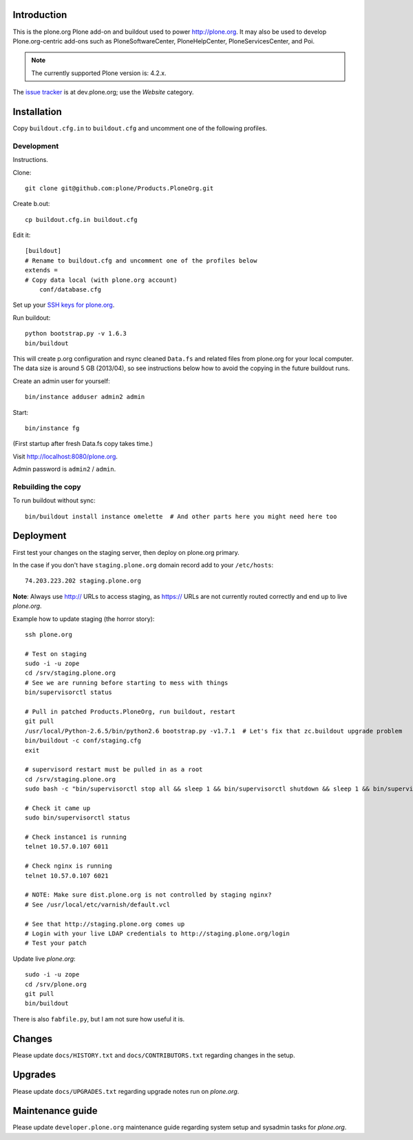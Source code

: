 Introduction
============

This is the plone.org Plone add-on and buildout used to power http://plone.org.
It may also be used to develop Plone.org-centric add-ons such as
PloneSoftwareCenter, PloneHelpCenter, PloneServicesCenter, and Poi.

.. Note::

    The currently supported Plone version is: 4.2.x.

.. image:: https://github.com/plone/Products.PloneOrg/raw/master/screenshot.png

The `issue tracker`_ is at dev.plone.org; use the *Website* category.

.. _issue tracker: https://dev.plone.org/query?status=assigned&status=confirmed&status=new&status=reopened&component=Website&col=id&col=summary&col=status&col=type&col=priority&col=milestone&col=component&order=priority

Installation
============

Copy ``buildout.cfg.in`` to ``buildout.cfg`` and uncomment one of the following profiles.

Development
-----------

Instructions.

Clone::

    git clone git@github.com:plone/Products.PloneOrg.git

Create b.out::

    cp buildout.cfg.in buildout.cfg

Edit it::

    [buildout]
    # Rename to buildout.cfg and uncomment one of the profiles below
    extends =
    # Copy data local (with plone.org account)
        conf/database.cfg

Set up your `SSH keys for plone.org <http://opensourcehacker.com/2012/10/24/ssh-key-and-passwordless-login-basics-for-developers/>`_.

Run buildout::

    python bootstrap.py -v 1.6.3
    bin/buildout

This will create p.org configuration and rsync cleaned ``Data.fs``
and related files from plone.org for your local computer. The data
size is around 5 GB (2013/04), so see instructions below
how to avoid the copying in the future buildout runs.

Create an admin user for yourself::

    bin/instance adduser admin2 admin

Start::

    bin/instance fg

(First startup after fresh Data.fs copy takes time.)

Visit `http://localhost:8080/plone.org <http://localhost:8080/plone.org>`_.

Admin password is ``admin2`` / ``admin``.

Rebuilding the copy
------------------------

To run buildout without sync::

    bin/buildout install instance omelette  # And other parts here you might need here too

Deployment
==============

First test your changes on the staging server, then deploy on plone.org primary.

In the case if you don't have ``staging.plone.org`` domain record add to your ``/etc/hosts``::

    74.203.223.202 staging.plone.org

**Note**: Always use http:// URLs to access staging, as https:// URLs are not currently routed correctly and
end up to live *plone.org*.

Example how to update staging (the horror story)::

    ssh plone.org

    # Test on staging
    sudo -i -u zope
    cd /srv/staging.plone.org
    # See we are running before starting to mess with things
    bin/supervisorctl status

    # Pull in patched Products.PloneOrg, run buildout, restart
    git pull
    /usr/local/Python-2.6.5/bin/python2.6 bootstrap.py -v1.7.1  # Let's fix that zc.buildout upgrade problem
    bin/buildout -c conf/staging.cfg
    exit

    # supervisord restart must be pulled in as a root
    cd /srv/staging.plone.org
    sudo bash -c "bin/supervisorctl stop all && sleep 1 && bin/supervisorctl shutdown && sleep 1 && bin/supervisord && bin/supervisorctl start all"

    # Check it came up
    sudo bin/supervisorctl status

    # Check instance1 is running
    telnet 10.57.0.107 6011

    # Check nginx is running
    telnet 10.57.0.107 6021

    # NOTE: Make sure dist.plone.org is not controlled by staging nginx?
    # See /usr/local/etc/varnish/default.vcl

    # See that http://staging.plone.org comes up
    # Login with your live LDAP credentials to http://staging.plone.org/login
    # Test your patch

Update live *plone.org*::

    sudo -i -u zope
    cd /srv/plone.org
    git pull
    bin/buildout

There is also ``fabfile.py``, but I am not sure how useful it is.

Changes
=========

Please update ``docs/HISTORY.txt`` and ``docs/CONTRIBUTORS.txt`` regarding changes in the setup.

Upgrades
=========

Please update ``docs/UPGRADES.txt`` regarding upgrade notes run on *plone.org*.

Maintenance guide
===================

Please update ``developer.plone.org`` maintenance guide regarding system setup and sysadmin tasks
for *plone.org*.



